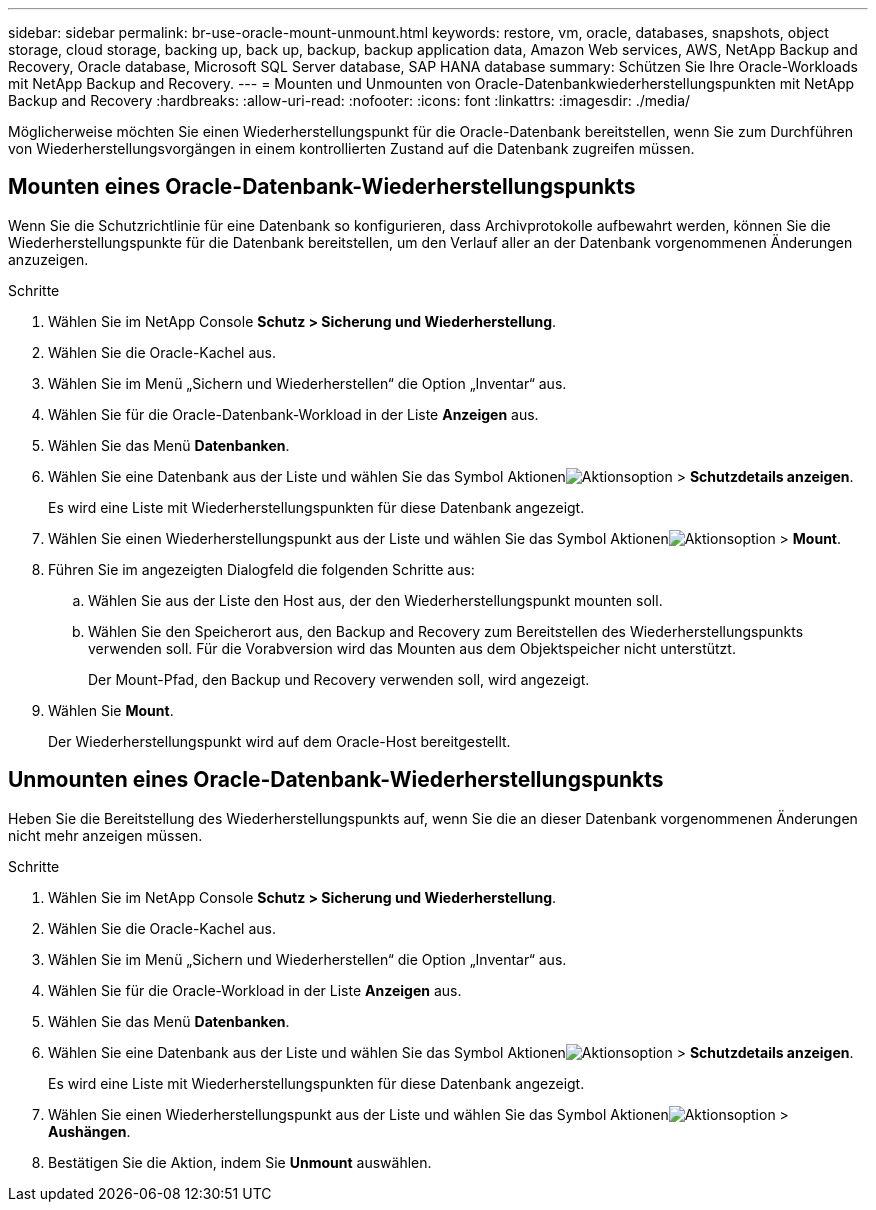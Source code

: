 ---
sidebar: sidebar 
permalink: br-use-oracle-mount-unmount.html 
keywords: restore, vm, oracle, databases, snapshots, object storage, cloud storage, backing up, back up, backup, backup application data, Amazon Web services, AWS, NetApp Backup and Recovery, Oracle database, Microsoft SQL Server database, SAP HANA database 
summary: Schützen Sie Ihre Oracle-Workloads mit NetApp Backup and Recovery. 
---
= Mounten und Unmounten von Oracle-Datenbankwiederherstellungspunkten mit NetApp Backup and Recovery
:hardbreaks:
:allow-uri-read: 
:nofooter: 
:icons: font
:linkattrs: 
:imagesdir: ./media/


[role="lead"]
Möglicherweise möchten Sie einen Wiederherstellungspunkt für die Oracle-Datenbank bereitstellen, wenn Sie zum Durchführen von Wiederherstellungsvorgängen in einem kontrollierten Zustand auf die Datenbank zugreifen müssen.



== Mounten eines Oracle-Datenbank-Wiederherstellungspunkts

Wenn Sie die Schutzrichtlinie für eine Datenbank so konfigurieren, dass Archivprotokolle aufbewahrt werden, können Sie die Wiederherstellungspunkte für die Datenbank bereitstellen, um den Verlauf aller an der Datenbank vorgenommenen Änderungen anzuzeigen.

.Schritte
. Wählen Sie im NetApp Console *Schutz > Sicherung und Wiederherstellung*.
. Wählen Sie die Oracle-Kachel aus.
. Wählen Sie im Menü „Sichern und Wiederherstellen“ die Option „Inventar“ aus.
. Wählen Sie für die Oracle-Datenbank-Workload in der Liste *Anzeigen* aus.
. Wählen Sie das Menü *Datenbanken*.
. Wählen Sie eine Datenbank aus der Liste und wählen Sie das Symbol Aktionenimage:../media/icon-action.png["Aktionsoption"] > *Schutzdetails anzeigen*.
+
Es wird eine Liste mit Wiederherstellungspunkten für diese Datenbank angezeigt.

. Wählen Sie einen Wiederherstellungspunkt aus der Liste und wählen Sie das Symbol Aktionenimage:../media/icon-action.png["Aktionsoption"] > *Mount*.
. Führen Sie im angezeigten Dialogfeld die folgenden Schritte aus:
+
.. Wählen Sie aus der Liste den Host aus, der den Wiederherstellungspunkt mounten soll.
.. Wählen Sie den Speicherort aus, den Backup and Recovery zum Bereitstellen des Wiederherstellungspunkts verwenden soll.  Für die Vorabversion wird das Mounten aus dem Objektspeicher nicht unterstützt.
+
Der Mount-Pfad, den Backup und Recovery verwenden soll, wird angezeigt.



. Wählen Sie *Mount*.
+
Der Wiederherstellungspunkt wird auf dem Oracle-Host bereitgestellt.





== Unmounten eines Oracle-Datenbank-Wiederherstellungspunkts

Heben Sie die Bereitstellung des Wiederherstellungspunkts auf, wenn Sie die an dieser Datenbank vorgenommenen Änderungen nicht mehr anzeigen müssen.

.Schritte
. Wählen Sie im NetApp Console *Schutz > Sicherung und Wiederherstellung*.
. Wählen Sie die Oracle-Kachel aus.
. Wählen Sie im Menü „Sichern und Wiederherstellen“ die Option „Inventar“ aus.
. Wählen Sie für die Oracle-Workload in der Liste *Anzeigen* aus.
. Wählen Sie das Menü *Datenbanken*.
. Wählen Sie eine Datenbank aus der Liste und wählen Sie das Symbol Aktionenimage:../media/icon-action.png["Aktionsoption"] > *Schutzdetails anzeigen*.
+
Es wird eine Liste mit Wiederherstellungspunkten für diese Datenbank angezeigt.

. Wählen Sie einen Wiederherstellungspunkt aus der Liste und wählen Sie das Symbol Aktionenimage:../media/icon-action.png["Aktionsoption"] > *Aushängen*.
. Bestätigen Sie die Aktion, indem Sie *Unmount* auswählen.

